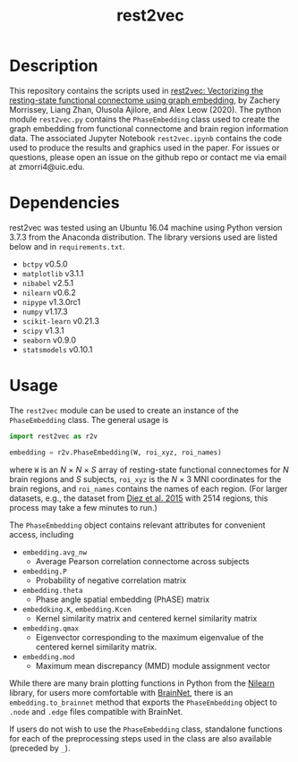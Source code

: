 #+TITLE: rest2vec
#+OPTIONS: toc:nil num:nil


* Description
This repository contains the scripts used in [[https://www.biorxiv.org/content/early/2020/05/12/2020.05.10.085332][rest2vec: Vectorizing the resting-state functional connectome using graph embedding]], by Zachery Morrissey, Liang Zhan, Olusola Ajilore, and Alex Leow (2020).
The python module =rest2vec.py= contains the =PhaseEmbedding= class used to create the graph embedding from functional connectome and brain region information data.
The associated Jupyter Notebook =rest2vec.ipynb= contains the code used to produce the results and graphics used in the paper.
For issues or questions, please open an issue on the github repo or contact me via email at zmorri4@uic.edu.

* Dependencies
rest2vec was tested using an Ubuntu 16.04 machine using Python version 3.7.3 from the Anaconda distribution.
The library versions used are listed below and in =requirements.txt=.

- =bctpy= v0.5.0
- =matplotlib= v3.1.1
- =nibabel= v2.5.1
- =nilearn= v0.6.2
- =nipype= v1.3.0rc1
- =numpy= v1.17.3
- =scikit-learn= v0.21.3
- =scipy= v1.3.1
- =seaborn= v0.9.0
- =statsmodels= v0.10.1


* Usage
The =rest2vec= module can be used to create an instance of the =PhaseEmbedding= class.
The general usage is

#+BEGIN_SRC python
  import rest2vec as r2v

  embedding = r2v.PhaseEmbedding(W, roi_xyz, roi_names)
#+END_SRC

where =W= is an /N/ \times{} /N/ \times{} /S/ array of resting-state functional connectomes for /N/ brain regions and /S/ subjects, =roi_xyz= is the /N/ \times{} 3 MNI coordinates for the brain regions, and =roi_names= contains the names of each region.
(For larger datasets, e.g., the dataset from [[https://www.nitrc.org/projects/biocr_hcatlas/][Diez et al. 2015]] with 2514 regions, this process may take a few minutes to run.)

The =PhaseEmbedding= object contains relevant attributes for convenient access, including

- =embedding.avg_nw=
  - Average Pearson correlation connectome across subjects
- =embedding.P=
  - Probability of negative correlation matrix
- =embedding.theta=
  - Phase angle spatial embedding (PhASE) matrix
- =embeddking.K=, =embedding.Kcen=
  - Kernel similarity matrix and centered kernel similarity matrix
- =embedding.qmax=
  - Eigenvector corresponding to the maximum eigenvalue of the centered kernel similarity matrix.
- =embedding.mod=
  - Maximum mean discrepancy (MMD) module assignment vector

While there are many brain plotting functions in Python from the [[https://nilearn.github.io/][Nilearn]] library, for users more comfortable with [[https://www.nitrc.org/projects/bnv/][BrainNet]], there is an =embedding.to_brainnet= method that exports the =PhaseEmbedding= object to =.node= and =.edge= files compatible with BrainNet.

If users do not wish to use the =PhaseEmbedding= class, standalone functions for each of the preprocessing steps used in the class are also available (preceded by =_=).

